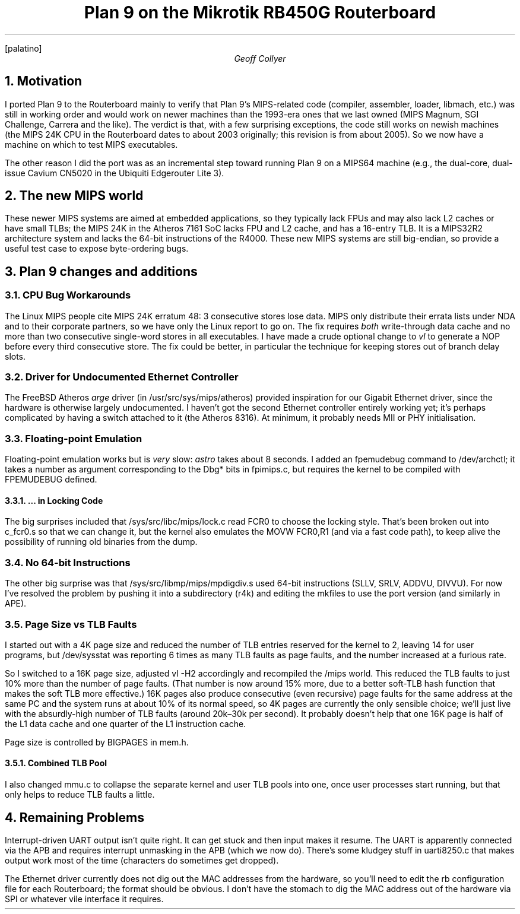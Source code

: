 .FP palatino
.TM
.TL
Plan 9 on the Mikrotik RB450G Routerboard
.AU
Geoff Collyer
.AI
.MH
.NH 1
Motivation
.LP
I ported Plan 9 to the Routerboard mainly to verify
that Plan 9's MIPS-related code
(compiler, assembler, loader,
.CW libmach ,
etc.) was still in working order and would
work on newer machines than the 1993-era ones that we last owned
(MIPS Magnum, SGI Challenge, Carrera and the like).
The verdict is that,
with a few surprising exceptions, the code still works on newish machines
(the MIPS 24K CPU in the Routerboard dates to about 2003 originally;
this revision is from about 2005).
So we now have a
machine on which to test MIPS executables.
.LP
The other reason I did the port was
as an incremental step toward
running Plan 9 on a MIPS64 machine (e.g., the dual-core, dual-issue
Cavium CN5020 in the Ubiquiti Edgerouter Lite 3).
.NH 1
The new MIPS world
.LP
These newer MIPS systems are aimed at embedded applications, so they
typically lack FPUs and may also lack L2 caches or have small TLBs;
the MIPS 24K in the Atheros 7161 SoC lacks FPU and L2 cache, and has a
16-entry TLB.
It is a MIPS32R2 architecture system and lacks the 64-bit instructions
of the R4000.
These new MIPS systems are still big-endian,
so provide a useful test case to expose byte-ordering bugs.
.NH 1
Plan 9 changes and additions
.NH 2
CPU Bug Workarounds
.LP
The Linux MIPS people cite MIPS 24K erratum 48:
3 consecutive stores lose data.
MIPS only distribute their errata lists under NDA and to their
corporate partners, so we have only the Linux report to go on.
The fix requires
.I both
write-through data cache and
no more than two consecutive single-word stores in all executables.
I have made a crude optional change to
.I vl
to generate a NOP before every third consecutive store.
The fix could be better, in particular the technique for
keeping stores out of branch delay slots.
.NH 2
Driver for Undocumented Ethernet Controller
.LP
The FreeBSD Atheros
.I arge
driver
(in
.CW /usr/src/sys/mips/atheros )
provided inspiration for our Gigabit Ethernet driver, since the
hardware is otherwise largely undocumented.
I haven't got the second
Ethernet controller entirely working yet;
it's perhaps complicated by having a switch attached to it (the Atheros 8316).
At minimum, it probably needs MII or PHY initialisation.
.NH 2
Floating-point Emulation
.LP
Floating-point emulation works but is
.I very
slow:
.I astro
takes about 8 seconds.
I added an
.CW fpemudebug
command to
.CW /dev/archctl ;
it
takes a number as argument corresponding to the
.CW Dbg*
bits in
.CW fpimips.c ,
but requires the kernel to be compiled with
.CW FPEMUDEBUG
defined.
.NH 3
\&... in Locking Code
.LP
The big surprises included that
.CW /sys/src/libc/mips/lock.c
read
.CW FCR0
to
choose the locking style.
That's been broken out into
.CW c_fcr0.s
so that we can change it, but the kernel also emulates the
.CW MOVW
.CW FCR0,R1
(and via a fast code path), to keep alive the possibility of running
old binaries from the dump.
.NH 2
No 64-bit Instructions
.LP
The other big surprise was that
.CW /sys/src/libmp/mips/mpdigdiv.s
used 64-bit instructions (SLLV, SRLV, ADDVU, DIVVU).
For now I've resolved the problem by pushing it into a
subdirectory (\c
.CW r4k )
and editing the
.CW mkfile s
to use the
.CW port
version
(and similarly in APE).
.br
.ne 8
.NH 2
Page Size vs TLB Faults
.LP
I started out with a 4K page size and reduced the number of TLB
entries reserved for the kernel to 2, leaving 14 for user programs,
but
.CW /dev/sysstat
was reporting 6 times as many TLB faults as page
faults, and the number increased at a furious rate.
.LP
So I switched to
a 16K page size, adjusted
.CW vl
.CW -H2
accordingly and recompiled the
.CW /mips
world.
This reduced the TLB faults to just 10% more than the number of page faults.
(That number is now around 15% more, due to a better soft-TLB hash function
that makes the soft TLB more effective.)
16K pages also produce consecutive (even recursive) page faults
for the same address at the same PC
and the system runs at about 10% of its normal speed,
so 4K pages are currently the only sensible choice;
we'll just live with the absurdly-high number of TLB faults
(around 20k–30k per second).
It probably doesn't help that one 16K page is half of the L1 data cache
and one quarter of the L1 instruction cache.
.LP
Page size is controlled by
.CW BIGPAGES
in
.CW mem.h .
.NH 3
Combined TLB Pool
.LP
I also changed
.CW mmu.c
to collapse the separate kernel and user TLB pools into one,
once user processes start running,
but that only helps to reduce TLB faults a little.
.
.br
.ne 8
.
.NH 1
Remaining Problems
.LP
Interrupt-driven UART output isn't quite right.
It can get stuck and then input makes it resume.
The UART is apparently connected via the APB and requires
interrupt unmasking in the APB (which we now do).
There's some kludgey stuff in
.CW uarti8250.c
that makes output work most of the time
(characters do sometimes get dropped).
.LP
The Ethernet driver currently does not
dig out the MAC addresses from the hardware,
so you'll need to edit the
.CW rb
configuration file for each Routerboard; the format should be obvious.
I don't have the stomach to dig the MAC address out of the hardware
via SPI or whatever vile interface it requires.
